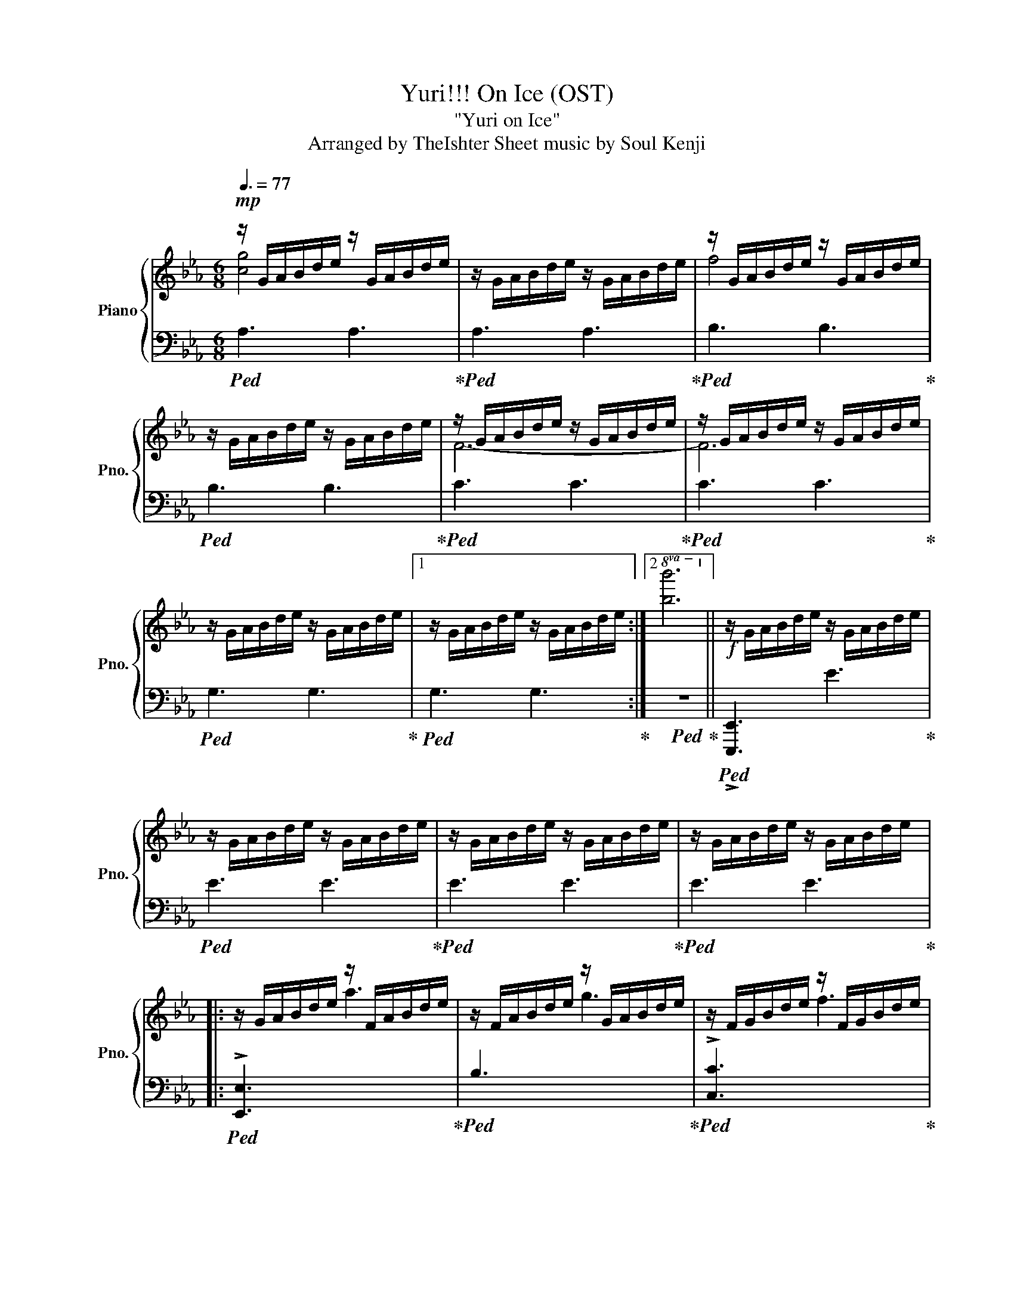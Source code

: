 X:2
T:Yuri!!! On Ice (OST) 
T:"Yuri on Ice"
T:Arranged by TheIshter Sheet music by Soul Kenji
%%score { ( 1 2 4 ) | 3 }
L:1/16
Q:3/8=77
M:6/8
I:linebreak $
K:Eb
V:1 treble nm="Piano" snm="Pno."
V:2 treble 
L:1/8
V:4 treble 
L:1/8
V:3 bass 
V:1
!mp! z GABde z GABde | z GABde z GABde | z GABde z GABde |$ z GABde z GABde | z GABde z GABde | %5
 z GABde z GABde |$ z GABde z GABde |1 z GABde z GABde :|2!8va(! [bb']12!8va)! || %9
!f! z GABde z GABde |$ z GABde z GABde | z GABde z GABde | z GABde z GABde |:$ z GABde z FABde | %14
 z FABde z GABde | z FGBde z FGBde |$ z EGABd edBAGE :: z Bc z Bc z Bc z Bc | %18
 z GB z GB z GB z GB |$ z FB z FB z FB z FB | z FB z FB z FB z FB :|!mp! z GBcbc' z GBcbc' |$ %22
 z FGBef z FGBef | z B,EBef z B,EBde | z DEGBd DEGBe z |$ z Bcgbc' bgcBGC | z FGBfg fBFg z2 | %27
 z FGBcg fcBGFE |$ z!<(! e'd'bge dBGED!<)!B, |:!mf![I:staff +1] F,[I:staff -1]Gg z Bb z cc' z Gg | %30
 z Ff z Ee z Ff z Gg |$ z Ee z Ff z Gg z Bb |1 z dd' z Bb z Gg z Bb :|2 z dd' z ee' z dd' z Bb |:$ %34
 z EGBcg z EGBcg | z[I:staff +1] F,G,B,[I:staff -1]Ff BGF[I:staff +1]B,G,F, | %36
[I:staff -1] z EFBce z EFBce |1$ z B,DEGB dBGEDB, :|2 z!<(! Bdegb d'bgedB!<)! || %39
!ff! [egbe']6 (3[eb]Be(3bbe'(3:2:2b'e''2 |$!8va(! !>!b''2!8va)![Aa]2[Gg]2 e4 [Ff]2 | %41
 [GBdg]3(6:6:6G/B/d/g/b/d'/ [bb']6 |$ [FBf]3(6:6:6D/F/B/d/g/b/ [ee']6 | %43
 [GBeg]3[E,G,B,E]3 [gbe'g']2[Aa]2[Geg]2 |$ [FAcf]2(3FAc(3fac' [ee']3[ff']3 | %45
 [bd'f'b']6 [c'f'c'']6 |$ %46
!8va(! (5:3:5d''b'f'd'b!8va)!(5:3:5fdBFD (5:3:5eBGEB,[I:staff +1](5:3:5G,E,B,,E,,B,,, | %47
[Q:3/8=40][I:staff -1] z12 |[K:treble]!mp![Q:3/8=60] [eb]12 | [DFe]12 | [Beb]12 | F12 |$ [deb]12 | %53
 [DFBd]12 | [Bdeb]12 |[Q:3/8=80] [Geg]6 e6 | [Bb]6 [ee']6 | [FBf]6 e6 |$ f6 g6 | [GBe]6 d6 | %60
 e6 f6 | [GBe]6 d6 | e6 b6 |[K:treble]!mf! z Bcbcb z Bcbcb |$ z Bcbcb z Bcbcb | z GBfBf z GBfBf | %66
 z GBfBf z GBfBf |$ z FBeBe z FBeBe | z FBeBe z FBeBe | z DBdBd z DBdBd |$ z DBdBd z DBdBd | %71
 z Bcbcb z Bcbcb | z Bcbcb z Bcbcb |$ z GBfBf z GBfBf | z GBfBf z GBfBf | z FBeBe z FBeBe |$ %76
 z FBeBe z FBeBe | z DBdBd z DBdBd | z DBdBd z DBdBd |$ %79
[Q:3/8=75]!f! [Gcg]2[Gcg]2[Gceg]2 [Gceg]2[Gceg]2[Gceg]2 | [FBf]2[FBf]2[FBf]2 [FBf]2[Ee]2[Ff]2 | %81
 [EGBe]2[EGBe]2[EGBe]2 [EGBe]2[EGBe]2[EGBe]2 | [DGBd]2[DGBd]2[DGBd]2 [DGBd]2[Ee]2[Ff]2 | %83
 [Gceg]2[Gceg]2[Gceg]2 [Gceg]2[Gceg]2[Gceg]2 |$ [FBf]2[FBf]2[FBf]2 [FBf]2[Ee]2[Ff]2 | %85
 [EGBe]2[EGBe]2[EGBe]2 [EGBe]2[EGBe]2[EGBe]2 | [DGBd]2[DGBd]2[DGBd]2 [DGBd]2[Ee]2[Ff]2 | %87
 [Gceg]2[Gceg]2[Gceg]2 [Gceg]2[Bb]2[Bb]2 | [FBf]2[FBf]2[FBf]2 [FBf]2[cc']2[Bb]2 |$ %89
 [egbe']2[egbe']2[egbe']2 [dgbd']2>f2bf' | e'/d'/b/g/ (5:3:5edBGB z3 G/B/d/e/ g/b/d'/e'/ |$ %91
[M:4/4][Q:1/4=150] z4 [ceg]G[ceg]2 z4 [Bf]F[Bf]2 | z4 [Ge]Ee2 z4 [Gd]D[Gd]2 | %93
 z4 [EGc]C[Ec]2 z4 [DB]B,B2 |$ z4 [B,F]G,[B,CE]2 z4 [B,D]G,[B,E]2 | %95
[Q:1/4=140] z4 [ceg]G[ceg]2 z4 [Bf]F[Bf]2 | z4 [Ge]E[Ge]2 (3[DGd]4 [Ee]4 [Ff]4 |$ %97
 [Gceg]4 [Cc]4 [FBf]4 (3f2b2f'2 | e'd'bg edBG[K:bass] EDB,G, (3C,2G,,2C,,2 | %99
[K:treble] z4 [c'e'g']g[c'e'g']2 z4 [bf']f[bf']2 |$ z4 [ge']e[ge']2 z4 [gd']d[gd']2 | %101
 z4 [ec']c[ec']2 z4 [db]Bb2 | z4 [Bf]2[Ge]2 z4 [Bd]Ge2 |$ z4 [c'e'g']g[c'e'g']2 z4 [bf']f[bf']2 | %104
 z4 [ege']2e'2 (3[dgd']4 [ee']4 [ff']4 | [gg']4 [cgc']4 [ff']4!8va(! (3f'2b'2f''2 |$ %106
 e''d''b'g' e'd'bg edBG E4!8va)! | %107
[M:6/8][K:treble+8][Q:3/8=75] [B,EB]2[eb]B[eb]2 [A,CA]2[ca]B[Gg]2 | %108
 [E,E]2[FBe]E[FBe]2 [F,B,F]2[Bf]F[Bf]2 |$ [G,B,EG]2[Beg]G[Be]2 [B,CB]2[cb]B[cb]2 | %110
 [F,B,F]2[Bf]F[Bf]2 z (5:3:5D,F,B,DFB2 | [B,EB]2[eb]B[eb]2 [A,CA]2[ca]B[Gg]2 |$ %112
 [E,E]2[FBe]E[FBe]2 [F,B,F]2[Bf]F[Bf]2 | [G,B,EG]2[Beg]G[Be]2 [B,CB]2[cb]B[cb]2 |$ %114
[K:treble]!>(!!8va(! (8:6:8e''d''b'g'e'd'bg!8va)! (8:6:8edBGED[I:staff +1]B,G,!>)! | %115
!mp![I:staff -1] z GABde z GABde | z GABde z GABde |$ z GABde z GABde | %118
 z GABde"^rit." z[Q:3/8=55] GA[Q:3/8=50]B[Q:3/8=40]de |[K:bass3] !fermata!E,12 |] %120
V:2
 [cg]4 x2 | x6 | f4 x2 |$ x6 | x6 | x6 |$ x6 |1 x6 :|2!8va(! x6!8va)! || x6 |$ x6 | x6 | x6 |:$ %13
 x6 | x6 | x6 |$ x6 :: x6 | x6 |$ x6 | x6 :| x6 |$ x6 | x6 | x6 |$ x6 | x6 | x6 |$ x6 |: x6 | x6 |$ %31
 x6 |1 x6 :|2 x6 |:$ x6 | x6 | x6 |1$ x6 :|2 x6 || x6 |$!8va(! x!8va)! x5 | x6 |$ x6 | x6 |$ x6 | %45
 x6 |$!8va(! x3/2!8va)! x9/2 | x6 |[K:treble] x6 | x6 | x6 | x6 |$ x6 | x6 | x6 | x6 | x6 | x6 |$ %58
 x6 | x6 | x6 | x6 | x6 |[K:treble] x6 |$ x6 | x6 | x6 |$ x6 | x6 | x6 |$ x6 | x6 | x6 |$ x6 | x6 | %75
 x6 |$ x6 | x6 | x6 |$ x6 | x6 | x6 | x6 | x6 |$ x6 | x6 | x6 | x6 | x6 |$ x6 | x6 |$[M:4/4] x8 | %92
 x8 | x8 |$ x8 | x8 | x8 |$ x8 | x4[K:bass] x4 |[K:treble] x8 |$ x8 | x8 | x8 |$ x8 | x8 | %105
 x6!8va(! x2 |$ x8!8va)! |[M:6/8][K:treble+8] x6 | x6 |$ x6 | x6 | x6 |$ x6 | x6 |$ %114
[K:treble]!8va(! x3!8va)! x3 | x6 | x6 |$ x6 | x6 |[K:bass3] x6 |] %120
V:3
!ped! A,6 A,6!ped-up! |!ped! A,6 A,6!ped-up! |!ped! B,6 B,6!ped-up! |$!ped! B,6 B,6!ped-up! | %4
!ped! C6 C6!ped-up! |!ped! C6 C6!ped-up! |$!ped! G,6 G,6!ped-up! |1!ped! G,6 G,6!ped-up! :|2 %8
!ped! z12!ped-up! ||!ped! !>![E,,,E,,]6 E6!ped-up! |$!ped! E6 E6!ped-up! |!ped! E6 E6!ped-up! | %12
!ped! E6 E6!ped-up! |:$!ped! !>![E,,E,]6[I:staff -1] a6!ped-up! | %14
!ped![I:staff +1] B,6[I:staff -1] g6!ped-up! |!ped![I:staff +1] !>![C,C]6[I:staff -1] f6!ped-up! |$ %16
!ped![I:staff +1] [A,,A,]6 [G,,G,]6!ped-up! ::[K:bass]!ped! [A,,A,]3[K:treble]g3 [gb]3g3!ped-up! | %18
[K:bass]!ped! [B,,B,]3[K:treble]f3 [fb]3f3!ped-up! |$ %19
[K:bass]!ped! [C,C]3[K:treble]e3 [eb]3e3!ped-up! | %20
[K:bass]!ped! [G,,G,]3[K:treble]d3 [db]3d3!ped-up! :|[K:bass]!ped! A,,A,A,2E2 A,,A, A,4!ped-up! |$ %22
!ped! B,,B,B,2F2 B,,B,B,2F2!ped-up! |!ped! C,3/2C3/2C3/2G3/2 C,3/2C3/2C3/2G3/2!ped-up! | %24
!ped! G,,G, G,4 G,,G, G,4!ped-up! |$!ped! [A,,A,]12!ped-up! |!ped! [B,,B,]8 z2 B,F,!ped-up! | %27
!ped! [C,C]12!ped-up! |$!ped! !arpeggio![G,,E,B,]12!ped-up! |: %29
!ped! [A,,,A,,]3[A,,E,A,]3 [A,,,A,,]3[A,,E,A,]3!ped-up! | %30
!ped! [B,,,B,,]3[B,,B,]3 [B,,,B,,]3[B,,B,]3!ped-up! |$ %31
!ped! [C,,C,]3[C,E,G,C]3 [C,,C,]3[C,E,G,C]3!ped-up! |1 %32
!ped! [G,,,G,,]3[G,,D,B,]3 [G,,,G,,]3[G,,D,B,]3!ped-up! :|2 %33
!ped! [G,,,G,,]3[G,,D,B,]3 [G,,,G,,]3[G,,D,B,]3!ped-up! |:$!ped! !>![A,,,A,,]6 [A,,,A,,]6!ped-up! | %35
!ped! !>![B,,,B,,]12!ped-up! |!ped! !>![C,,C,]6 [C,,C,]6!ped-up! |1$ %37
!ped! !>![G,,,G,,]12!ped-up! :|2!ped! [D,,D,]6 [B,,,B,,]6!ped-up! || %39
!ped! [G,,,G,,]3 (4:3:4G,,E,G,B, (3EG,G(3EB,G,(3:2:2D,A,,2!ped-up! |$ %40
!ped! !>![A,,,A,,]2 (5:4:5A,,E,A,CE (5:4:5CA,E,A,,E,, A,,,A,,!ped-up! | %41
!ped! E,,B,,,B,,(6:6:5B,,/F,/B,,/B,/D[I:staff -1] (8:6:8F[I:staff +1]B,[I:staff -1]BFD[I:staff +1]B,F,B,,!ped-up! |$ %42
!ped! C,,C,C,G,CC[I:staff -1] (8:6:8cGEC[I:staff +1]G,E,C,G,,!ped-up! | %43
!ped! G,,,G,,G,,2G,,2 [D,G,]B,(3EB,G,(3E,B,,G,,!ped-up! |$ %44
!ped! !>![A,,,A,,]2(3A,,E,A,(3CEA,[I:staff -1] AEC[I:staff +1]A,E,A,,!ped-up! | %45
!ped! !>![B,,,B,,]2B,,F,B,D[I:staff -1] (8:6:8F[I:staff +1]B,[I:staff -1]BFD[I:staff +1]B,F,B,,!ped-up! |$ %46
!ped! [C,,C,]6 [E,,E,]6!ped-up! |!ped! !fermata!E,,,12!ped-up! |!ped! G12!ped-up! | %49
!ped! [B,,F,B,]12!ped-up! |!ped! z12!ped-up! |!ped! [C,G,C]12!ped-up! |$!ped! G12!ped-up! | %53
!ped! [B,,F,B,]12!ped-up! |!ped! z12!ped-up! |!ped! [A,,B,]6 C6!ped-up! | %56
!ped![I:staff -1] E,12!ped-up! |!ped![I:staff +1] [B,,F,C]6 B,6!ped-up! |$ %58
!ped! D6 z4 C,2-!ped-up! |!ped! [C,G,]12!ped-up! |!ped! z12!ped-up! |!ped! [G,,E,B,]12!ped-up! | %62
!ped! [G,E]6 B,6!ped-up! |!ped! [A,,A,]6 A6!ped-up! |$!ped! [A,,A,]6 A6!ped-up! | %65
!ped! [B,,B,]6 F6!ped-up! |!ped! [B,,B,]6 F6!ped-up! |$!ped! [C,C]6 C6!ped-up! | %68
!ped! [C,C]6 C6!ped-up! |!ped! [G,,G,]6 E6!ped-up! |$!ped! [G,,G,]6 E6!ped-up! | %71
!ped! [A,,A,]6[I:staff -1] [e'b']6!ped-up! | %72
!ped![I:staff +1] [A,,A,]6[I:staff -1] [e'b']6!ped-up! |$ %73
!ped![I:staff +1] [B,,B,]6[I:staff -1] [bf']6!ped-up! | %74
!ped![I:staff +1] [B,,B,]6[I:staff -1] [bf']6!ped-up! | %75
!ped![I:staff +1] [C,C]6[I:staff -1] [e'b']6!ped-up! |$ %76
!ped![I:staff +1] [C,C]6[I:staff -1] [e'b']6!ped-up! | %77
!ped![I:staff +1] [G,,G,]6[I:staff -1] [be']6!ped-up! | %78
!ped![I:staff +1] [G,,G,]6[I:staff -1] [be']6!ped-up! |$ %79
!ped![I:staff +1] !arpeggio![A,,E,A,C]2A,2E,2 (3CA,E,A,,2E,2!ped-up! | %80
!ped! [B,,,B,,]2B,,2F,2 [B,D]2B,,,2B,,2!ped-up! |!ped! [C,,C,]2C,2E,2 [E,G,D]2C,2[E,G,]2!ped-up! | %82
!ped! [G,,,G,,]2G,,2D,2 [D,B,]2G,,2D,2!ped-up! | %83
!ped! [A,,,A,,]3[A,,E,A,]3 [A,,,A,,]3[A,,E,A,]3!ped-up! |$ %84
!ped! [B,,,B,,]3[B,,F,B,]3 [B,,,B,,]3[B,,F,B,]3!ped-up! | %85
!ped! [C,,C,]3[C,E,G,C]3 [C,,C,]3[C,E,G,C]3!ped-up! | %86
!ped! [G,,,G,,]3[G,,D,G,]3 [G,,,G,,]3[G,,D,G,]3!ped-up! | %87
!ped! [A,,,A,,]3[A,,E,A,]2A,, [A,,,A,,]2[A,,E,A,]2A,,2!ped-up! | %88
!ped! [B,,,B,,]3[B,,F,B,]3 [B,,,B,,]2B,,2[B,,B,]2!ped-up! |$ %89
!ped! [C,,C,]2C,2E,2 [E,G,E]2C,2[E,G,C]2!ped-up! | %90
!ped! [G,,,G,,]2G,,2 z/ B,/C,/B,,/ G,,/B,,/D,/B,/ z4!ped-up! |$ %91
[M:4/4]!ped! [A,,,A,,]2>A,,2 [E,A,]2<A,2 [B,,,B,,]2>B,,2 [D,B,D]4!ped-up! | %92
!ped! [C,,C,]2>C,2 [E,G,C]4 [G,,,G,,]2>G,,2 [D,B,]4!ped-up! | %93
!ped! [A,,,A,,]4 [A,,E,A,]4 [B,,,B,,]2>B,,2 F,4!ped-up! |$ %94
!ped! [C,,C,]4 C,4 [G,,,G,,]2>G,,2 D,4!ped-up! | %95
!ped! [A,,,A,,]2>A,,2 !arpeggio![E,A,C]4 [B,,,B,,]2>B,,2 !arpeggio![F,B,D]4!ped-up! | %96
!ped! [C,,C,]2>C,2 [E,G,C]4 [G,,,G,,]2>G,,2 !arpeggio![B,,D,B,]4!ped-up! |$ %97
!ped! [A,,,A,,]2>A,,2 [E,A,]4 [B,,,B,,]4 [B,,F,B,]4!ped-up! | %98
!ped! [C,,C,]4 [C,G,]4 [E,G,]4 z4!ped-up! | %99
!ped! [A,,,A,,]2>A,,2 [E,A,C]4 [B,,,B,,]2>B,,2 [D,B,D]4!ped-up! |$ %100
!ped! [C,,C,]2>C,2 [G,E]4 [G,,,G,,]2>G,,2 [D,B,]4!ped-up! | %101
!ped! [A,,,A,,]2>A,,2 [E,A,C]4 [B,,,B,,]2>B,,2 [F,B,D]4!ped-up! | %102
!ped! [C,,C,]2>C,2 [G,E]4 [G,,,G,,]2>G,,2 [D,B,]4!ped-up! |$ %103
!ped! [A,,,A,,]2>A,,2 !arpeggio![E,A,C]4 [B,,,B,,]2>B,,2 !arpeggio![D,B,D]4!ped-up! | %104
!ped! [C,,C,]2>C,2 !arpeggio![E,G,E]4 [G,,,G,,]2>G,,2 !arpeggio![B,,D,B,]4!ped-up! | %105
!ped! [A,,,A,,]2>A,,2 !arpeggio![E,A,C]4 [B,,,B,,]4 B,,2[B,F]2!ped-up! |$ %106
!ped! [C,,C,]4 [C,G,]4 [E,G,E]4 [C,G,]4!ped-up! | %107
[M:6/8]!f!!ped! [G,,,G,,]2G,,2[B,,E,B,]2 [A,,,A,,]2A,,2[E,A,C]2!ped-up! | %108
!ped! [B,,,B,,]2B,,2[F,B,D]2 [C,,C,]2C,2[E,G,E]2!ped-up! |$ %109
!ped! [G,,,G,,]2G,,2[B,,E,B,]2 [A,,,A,,]2A,,2[E,A,C]2!ped-up! | %110
!ped! [B,,,B,,]2B,,2[D,F,B,D]2 [C,,C,]2[C,F,]2[E,G,E]2!ped-up! | %111
!ped! [G,,,G,,]2G,,2[B,,E,B,]2 [A,,,A,,]2A,,2[E,A,C]2!ped-up! |$ %112
!ped! [B,,,B,,]2B,,2[F,B,D]2 [C,,C,]2C,2[E,G,E]2!ped-up! | %113
!ped! [G,,,G,,]2G,,2[B,,E,B,]2 [A,,,A,,]2A,,2[E,A,C]2!ped-up! |$ %114
!ped! [B,,,B,,]6 [E,,E,]3[D,,D,]3!ped-up! |!ped! !>![E,,,E,,]6 E6!ped-up! |!ped! E6 E6!ped-up! |$ %117
!ped! E6 E6!ped-up! |!ped! E6 E6!ped-up! | !fermata![E,,,E,,]12 |] %120
V:4
 x6 | x6 | x6 |$ x6 | F6- | F6 |$ x6 |1 x6 :|2!8va(! x6!8va)! || x6 |$ x6 | x6 | x6 |:$ x6 | x6 | %15
 x6 |$ x6 :: x6 | x6 |$ x6 | x6 :| x6 |$ x6 | x6 | x6 |$ x6 | x6 | x6 |$ x6 |: x6 | x6 |$ x6 |1 %32
 x6 :|2 x6 |:$ x6 | x6 | x6 |1$ x6 :|2 x6 || x6 |$!8va(! x!8va)! x5 | x6 |$ x6 | x6 |$ x6 | x6 |$ %46
!8va(! x3/2!8va)! x9/2 | x6 |[K:treble] x6 | x6 | x6 | x6 |$ x6 | x6 | x6 | E,6- | x6 | x6 |$ x6 | %59
 D3 E3 | x6 | x6 | x6 |[K:treble] x6 |$ x6 | x6 | x6 |$ x6 | x6 | x6 |$ x6 | x6 | x6 |$ x6 | x6 | %75
 x6 |$ x6 | x6 | x6 |$ x6 | x6 | x6 | x6 | x6 |$ x6 | x6 | x6 | x6 | x6 |$ x6 | x6 |$[M:4/4] x8 | %92
 x8 | x8 |$ x8 | x8 | x8 |$ x8 | x4[K:bass] x4 |[K:treble] x8 |$ x8 | x8 | x8 |$ x8 | x8 | %105
 x6!8va(! x2 |$ x8!8va)! |[M:6/8][K:treble+8] x6 | x6 |$ x6 | x6 | x6 |$ x6 | x6 |$ %114
[K:treble]!8va(! x3!8va)! x3 | x6 | x6 |$ x6 | x6 |[K:bass3] x6 |] %120
